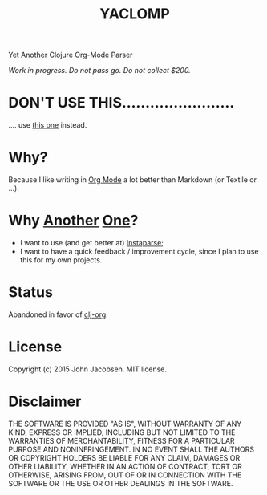 #+TITLE: YACLOMP

Yet Another Clojure Org-Mode Parser

/Work in progress.  Do not pass go.  Do not collect $200./

* DON'T USE THIS........................

.... use [[https://github.com/eigenhombre/clj-org][this one]] instead.

* Why?

Because I like writing in [[http://orgmode.org/][Org Mode]] a lot better than Markdown (or
Textile or ...).

* Why [[https://github.com/gmorpheme/organum][Another]] [[https://github.com/nakkaya/static][One]]?

- I want to use (and get better at) [[https://github.com/Engelberg/instaparse][Instaparse]];
- I want to have a quick feedback / improvement cycle, since I plan to
  use this for my own projects.

* Status

Abandoned in favor of [[https://github.com/eigenhombre/clj-org][clj-org]].

* License

Copyright (c) 2015 John Jacobsen.  MIT license.

* Disclaimer

THE SOFTWARE IS PROVIDED "AS IS", WITHOUT WARRANTY OF ANY KIND, EXPRESS OR
IMPLIED, INCLUDING BUT NOT LIMITED TO THE WARRANTIES OF MERCHANTABILITY,
FITNESS FOR A PARTICULAR PURPOSE AND NONINFRINGEMENT. IN NO EVENT SHALL THE
AUTHORS OR COPYRIGHT HOLDERS BE LIABLE FOR ANY CLAIM, DAMAGES OR OTHER
LIABILITY, WHETHER IN AN ACTION OF CONTRACT, TORT OR OTHERWISE, ARISING FROM,
OUT OF OR IN CONNECTION WITH THE SOFTWARE OR THE USE OR OTHER DEALINGS IN THE
SOFTWARE.
